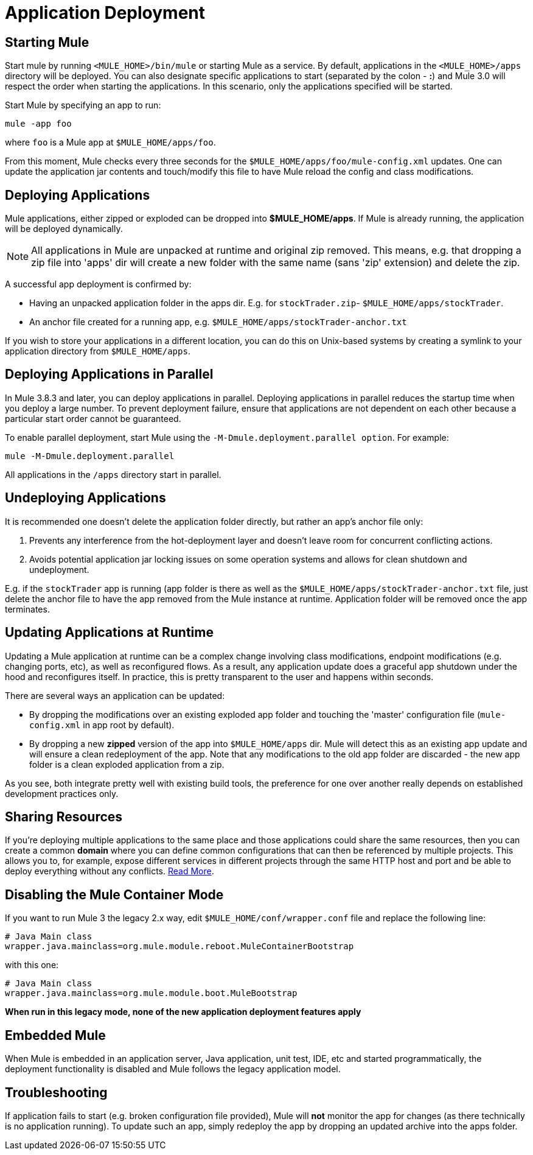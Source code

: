 = Application Deployment
:keywords: deploy, esb, amc, cloudhub, on premises, on premise

== Starting Mule

Start mule by running `<MULE_HOME>/bin/mule` or starting Mule as a service. By default, applications in the `<MULE_HOME>/apps` directory will be deployed. You can also designate specific applications to start (separated by the colon - **:**) and Mule 3.0 will respect the order when starting the applications. In this scenario, only the applications specified will be started.

Start Mule by specifying an app to run:

[source, code, linenums]
----
mule -app foo
----

where `foo` is a Mule app at `$MULE_HOME/apps/foo`.

From this moment, Mule checks every three seconds for the `$MULE_HOME/apps/foo/mule-config.xml` updates. One can update the application jar contents and touch/modify this file to have Mule reload the config and class modifications.

== Deploying Applications

Mule applications, either zipped or exploded can be dropped into **$MULE_HOME/apps**. If Mule is already running, the application will be deployed dynamically.

[NOTE]
All applications in Mule are unpacked at runtime and original zip removed. This means, e.g. that dropping a zip file into 'apps' dir will create a new folder with the same name (sans 'zip' extension) and delete the zip.

A successful app deployment is confirmed by:

* Having an unpacked application folder in the apps dir. E.g. for `stockTrader.zip`- `$MULE_HOME/apps/stockTrader`.

* An anchor file created for a running app, e.g. `$MULE_HOME/apps/stockTrader-anchor.txt`

If you wish to store your applications in a different location, you can do this on Unix-based systems by creating a symlink to your application directory from `$MULE_HOME/apps`.

== Deploying Applications in Parallel

In Mule 3.8.3 and later, you can deploy applications in parallel. Deploying applications in parallel reduces the startup time when you deploy a large number. To prevent deployment failure, ensure that applications are not dependent on each other because a particular start order cannot be guaranteed.

To enable parallel deployment, start Mule using the `-M-Dmule.deployment.parallel option`. For example:

`mule -M-Dmule.deployment.parallel`

All applications in the `/apps` directory start in parallel.

== Undeploying Applications

It is recommended one doesn't delete the application folder directly, but rather an app's anchor file only:

. Prevents any interference from the hot-deployment layer and doesn't leave room for concurrent conflicting actions.

. Avoids potential application jar locking issues on some operation systems and allows for clean shutdown and undeployment.

E.g. if the `stockTrader` app is running (app folder is there as well as the `$MULE_HOME/apps/stockTrader-anchor.txt` file, just delete the anchor file to have the app removed from the Mule instance at runtime. Application folder will be removed once the app terminates.

== Updating Applications at Runtime

Updating a Mule application at runtime can be a complex change involving class modifications, endpoint modifications (e.g. changing ports, etc), as well as reconfigured flows. As a result, any application update does a graceful app shutdown under the hood and reconfigures itself. In practice, this is pretty transparent to the user and happens within seconds.

There are several ways an application can be updated:

* By dropping the modifications over an existing exploded app folder and touching the 'master' configuration file (`mule-config.xml` in app root by default).

* By dropping a new *zipped* version of the app into `$MULE_HOME/apps` dir. Mule will detect this as an existing app update and will ensure a clean redeployment of the app. Note that any modifications to the old app folder are discarded - the new app folder is a clean exploded application from a zip.

As you see, both integrate pretty well with existing build tools, the preference for one over another really depends on established development practices only.

== Sharing Resources

If you're deploying multiple applications to the same place and those applications could share the same resources, then you can create a common *domain* where you can define common configurations that can then be referenced by multiple projects. This allows you to, for example, expose different services in different projects through the same HTTP host and port and be able to deploy everything without any conflicts. link:/mule-user-guide/v/3.8/shared-resources[Read More].

== Disabling the Mule Container Mode

If you want to run Mule 3 the legacy 2.x way, edit `$MULE_HOME/conf/wrapper.conf` file and replace the following line:

[source, code, linenums]
----
# Java Main class
wrapper.java.mainclass=org.mule.module.reboot.MuleContainerBootstrap
----

with this one:

[source, code, linenums]
----
# Java Main class
wrapper.java.mainclass=org.mule.module.boot.MuleBootstrap
----

*When run in this legacy mode, none of the new application deployment features apply*

== Embedded Mule

When Mule is embedded in an application server, Java application, unit test, IDE, etc and started programmatically, the deployment functionality is disabled and Mule follows the legacy application model.

== Troubleshooting

If application fails to start (e.g. broken configuration file provided), Mule will *not* monitor the app for changes (as there technically is no application running). To update such an app, simply redeploy the app by dropping an updated archive into the apps folder.
